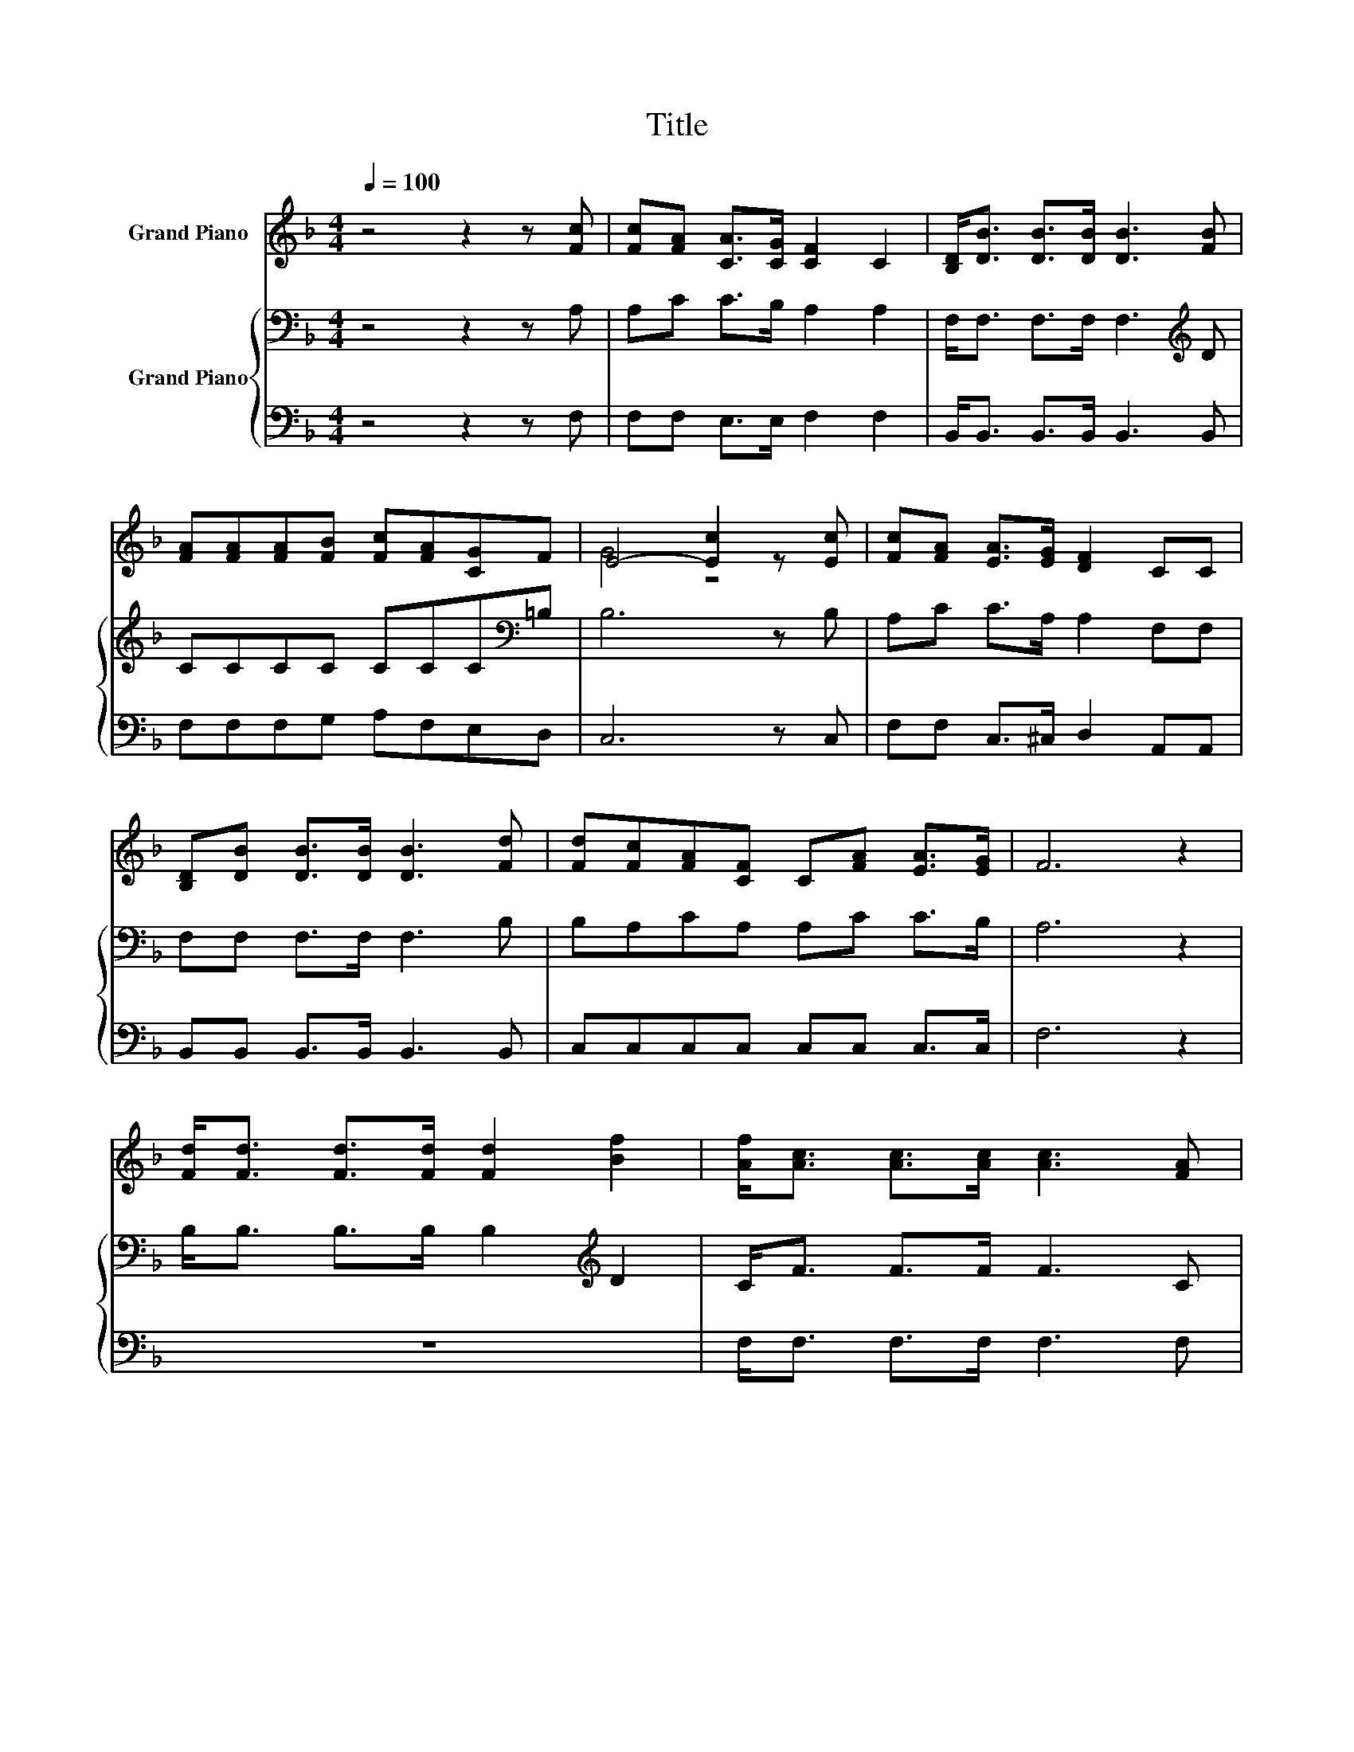 X:1
T:Title
%%score ( 1 2 ) { 3 | 4 }
L:1/8
Q:1/4=100
M:4/4
K:F
V:1 treble nm="Grand Piano"
V:2 treble 
V:3 bass nm="Grand Piano"
V:4 bass 
V:1
 z4 z2 z [Fc] | [Fc][FA] [CA]>[CG] [CF]2 C2 | [B,D]<[DB] [DB]>[DB] [DB]3 [FB] | %3
 [FA][FA][FA][FB] [Fc][FA][CG]F | E4- [Ec]2 z [Ec] | [Fc][FA] [EA]>[EG] [DF]2 CC | %6
 [B,D][DB] [DB]>[DB] [DB]3 [Fd] | [Fd][Fc][FA][CF] C[FA] [EA]>[EG] | F6 z2 | %9
 [Fd]<[Fd] [Fd]>[Fd] [Fd]2 [Bf]2 | [Af]<[Ac] [Ac]>[Ac] [Ac]3 [FA] | %11
 [EG][EG][EG][FA] [GB][Gd][Ec][EB] | [FA]2 [GB]2 .[Ac]2 z2 | [Bd]<[Bd] [Bd]>[Bd] [Bd]2 [Bf]2 | %14
 [Af]<[Ac] [Ac]>[Ac] [Ac]3 [Af] | [Fe][Fd][Fc][EB] [FA][Fc][EG][Ec] | F6 z2 |] %17
V:2
 x8 | x8 | x8 | x8 | G4 z4 | x8 | x8 | x8 | x8 | x8 | x8 | x8 | x8 | x8 | x8 | x8 | x8 |] %17
V:3
 z4 z2 z A, | A,C C>B, A,2 A,2 | F,<F, F,>F, F,3[K:treble] D | CCCC CCC[K:bass]=B, | B,6 z B, | %5
 A,C C>A, A,2 F,F, | F,F, F,>F, F,3 B, | B,A,CA, A,C C>B, | A,6 z2 | B,<B, B,>B, B,2[K:treble] D2 | %10
 C<F F>F F3 C | CCCC CCCC | F2 F2 F[K:bass]F,A,[K:treble]C | F<F F>F F2 D2 | C<C C>C C3 C | %15
 CB,ED[K:bass] CA,B,B, | A,6 z2 |] %17
V:4
 z4 z2 z F, | F,F, E,>E, F,2 F,2 | B,,<B,, B,,>B,, B,,3 B,, | F,F,F,G, A,F,E,D, | C,6 z C, | %5
 F,F, C,>^C, D,2 A,,A,, | B,,B,, B,,>B,, B,,3 B,, | C,C,C,C, C,C, C,>C, | F,6 z2 | z8 | %10
 F,<F, F,>F, F,3 F, | C,C,C,C, C,B,A,G, | F,2 F,2 .F,2 z2 | B,<B, B,>B, B,2 B,,2 | %14
 F,<F, F,>F, F,3 A,, | B,,B,,B,,B,, C,C,C,C, | F,6 z2 |] %17

